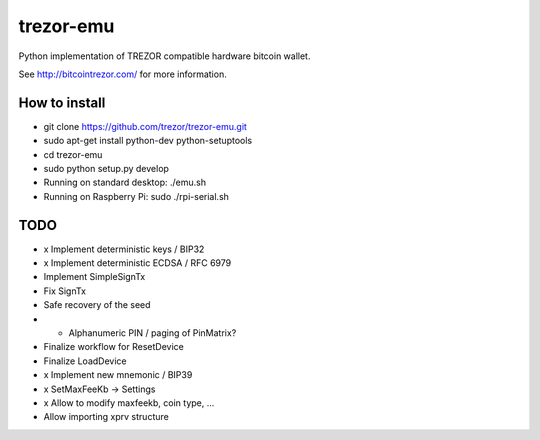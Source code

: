 trezor-emu
==========

Python implementation of TREZOR compatible hardware bitcoin wallet.

See http://bitcointrezor.com/ for more information.

How to install
--------------

* git clone https://github.com/trezor/trezor-emu.git
* sudo apt-get install python-dev python-setuptools
* cd trezor-emu
* sudo python setup.py develop
* Running on standard desktop: ./emu.sh
* Running on Raspberry Pi: sudo ./rpi-serial.sh

TODO
--------

* x Implement deterministic keys / BIP32
* x Implement deterministic ECDSA / RFC 6979
* Implement SimpleSignTx
* Fix SignTx
* Safe recovery of the seed
* - Alphanumeric PIN / paging of PinMatrix?
* Finalize workflow for ResetDevice
* Finalize LoadDevice
* x Implement new mnemonic / BIP39
* x SetMaxFeeKb -> Settings
* x Allow to modify maxfeekb, coin type, ...
* Allow importing xprv structure
